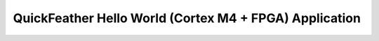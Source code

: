 QuickFeather Hello World (Cortex M4 + FPGA) Application
=======================================================